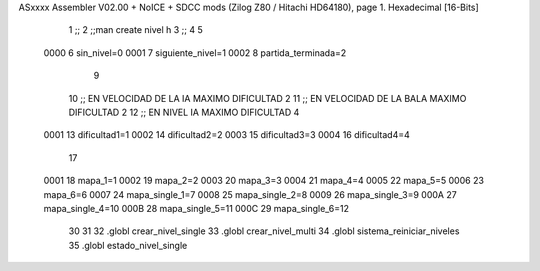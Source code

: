 ASxxxx Assembler V02.00 + NoICE + SDCC mods  (Zilog Z80 / Hitachi HD64180), page 1.
Hexadecimal [16-Bits]



                              1 ;;
                              2 ;;man create nivel h
                              3 ;;
                              4 
                              5 
                     0000     6 sin_nivel=0
                     0001     7 siguiente_nivel=1
                     0002     8 partida_terminada=2
                              9 
                             10 ;; EN VELOCIDAD DE LA IA MAXIMO DIFICULTAD 2
                             11 ;; EN VELOCIDAD DE LA BALA MAXIMO DIFICULTAD 2
                             12 ;; EN NIVEL IA MAXIMO DIFICULTAD 4
                     0001    13 dificultad1=1
                     0002    14 dificultad2=2
                     0003    15 dificultad3=3
                     0004    16 dificultad4=4
                             17 
                     0001    18 mapa_1=1
                     0002    19 mapa_2=2
                     0003    20 mapa_3=3
                     0004    21 mapa_4=4
                     0005    22 mapa_5=5
                     0006    23 mapa_6=6
                     0007    24 mapa_single_1=7
                     0008    25 mapa_single_2=8
                     0009    26 mapa_single_3=9
                     000A    27 mapa_single_4=10
                     000B    28 mapa_single_5=11
                     000C    29 mapa_single_6=12
                             30 
                             31 
                             32 .globl crear_nivel_single
                             33 .globl crear_nivel_multi
                             34 .globl sistema_reiniciar_niveles
                             35 .globl estado_nivel_single
